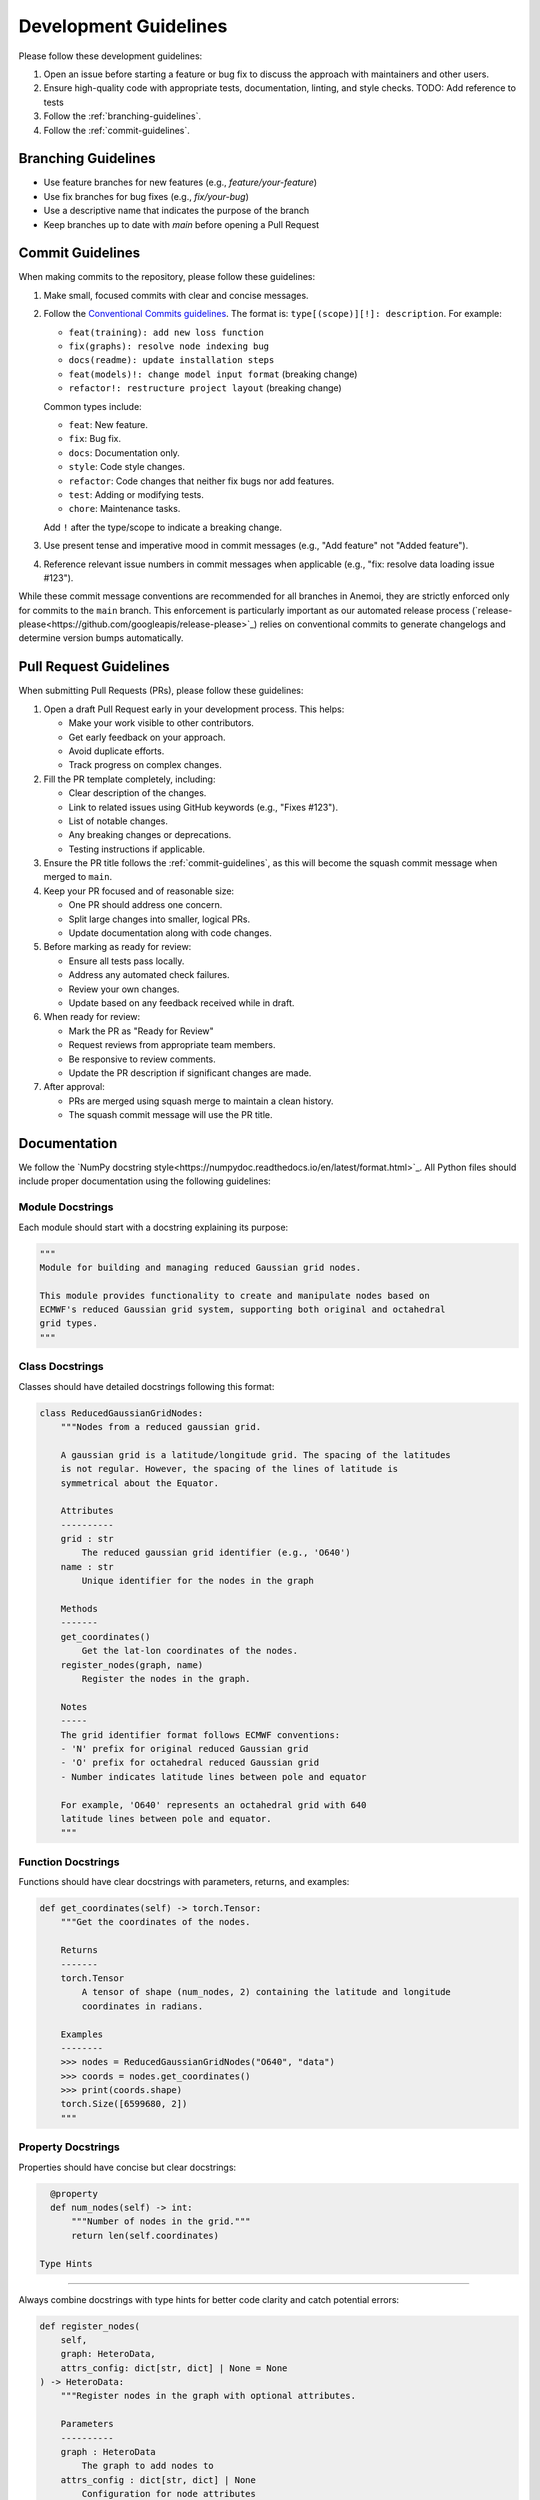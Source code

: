 .. _development-guidelines:

########################
 Development Guidelines
########################

Please follow these development guidelines:

#. Open an issue before starting a feature or bug fix to discuss the
   approach with maintainers and other users.
#. Ensure high-quality code with appropriate tests, documentation,
   linting, and style checks. TODO: Add reference to tests
#. Follow the :ref:`branching-guidelines`.
#. Follow the :ref:`commit-guidelines`.


.. _branching-guidelines:

**********************
 Branching Guidelines
**********************

-  Use feature branches for new features (e.g., `feature/your-feature`)
-  Use fix branches for bug fixes (e.g., `fix/your-bug`)
-  Use a descriptive name that indicates the purpose of the branch
-  Keep branches up to date with `main` before opening a Pull Request

.. _commit-guidelines:

*******************
 Commit Guidelines
*******************

When making commits to the repository, please follow these guidelines:

#. Make small, focused commits with clear and concise messages.

#. Follow the `Conventional Commits guidelines
   <https://www.conventionalcommits.org/>`_. The format is:
   ``type[(scope)][!]: description``. For example:

   - ``feat(training): add new loss function``
   - ``fix(graphs): resolve node indexing bug``
   - ``docs(readme): update installation steps``
   - ``feat(models)!: change model input format`` (breaking change)
   - ``refactor!: restructure project layout`` (breaking change)

   Common types include:

   - ``feat``: New feature.
   - ``fix``: Bug fix.
   - ``docs``: Documentation only.
   - ``style``: Code style changes.
   - ``refactor``: Code changes that neither fix bugs nor add features.
   - ``test``: Adding or modifying tests.
   - ``chore``: Maintenance tasks.

   Add ``!`` after the type/scope to indicate a breaking change.

#. Use present tense and imperative mood in commit messages (e.g., "Add
   feature" not "Added feature").

#. Reference relevant issue numbers in commit messages when applicable
   (e.g., "fix: resolve data loading issue #123").

While these commit message conventions are recommended for all branches in
Anemoi, they are strictly enforced only for commits to the ``main``
branch. This enforcement is particularly important as our automated
release process (`release-please<https://github.com/googleapis/release-please>`_) relies on conventional commits to
generate changelogs and determine version bumps automatically.

.. _pullrequest-guidelines:

*************************
 Pull Request Guidelines
*************************

When submitting Pull Requests (PRs), please follow these guidelines:

#. Open a draft Pull Request early in your development process. This helps:

   - Make your work visible to other contributors.
   - Get early feedback on your approach.
   - Avoid duplicate efforts.
   - Track progress on complex changes.

#. Fill the PR template completely, including:

   - Clear description of the changes.
   - Link to related issues using GitHub keywords (e.g., "Fixes #123").
   - List of notable changes.
   - Any breaking changes or deprecations.
   - Testing instructions if applicable.

#. Ensure the PR title follows the :ref:`commit-guidelines`, as this will become
   the squash commit message when merged to ``main``.

#. Keep your PR focused and of reasonable size:

   - One PR should address one concern.
   - Split large changes into smaller, logical PRs.
   - Update documentation along with code changes.

#. Before marking as ready for review:

   - Ensure all tests pass locally.
   - Address any automated check failures.
   - Review your own changes.
   - Update based on any feedback received while in draft.

#. When ready for review:

   - Mark the PR as "Ready for Review"
   - Request reviews from appropriate team members.
   - Be responsive to review comments.
   - Update the PR description if significant changes are made.

#. After approval:

   - PRs are merged using squash merge to maintain a clean history.
   - The squash commit message will use the PR title.


**************
 Documentation
**************

We follow the `NumPy docstring style<https://numpydoc.readthedocs.io/en/latest/format.html>`_. All
Python files should include proper documentation using the following guidelines:

Module Docstrings
================

Each module should start with a docstring explaining its purpose:

.. code-block:: python

   """
   Module for building and managing reduced Gaussian grid nodes.

   This module provides functionality to create and manipulate nodes based on
   ECMWF's reduced Gaussian grid system, supporting both original and octahedral
   grid types.
   """

Class Docstrings
===============

Classes should have detailed docstrings following this format:

.. code-block:: python

   class ReducedGaussianGridNodes:
       """Nodes from a reduced gaussian grid.

       A gaussian grid is a latitude/longitude grid. The spacing of the latitudes
       is not regular. However, the spacing of the lines of latitude is
       symmetrical about the Equator.

       Attributes
       ----------
       grid : str
           The reduced gaussian grid identifier (e.g., 'O640')
       name : str
           Unique identifier for the nodes in the graph

       Methods
       -------
       get_coordinates()
           Get the lat-lon coordinates of the nodes.
       register_nodes(graph, name)
           Register the nodes in the graph.

       Notes
       -----
       The grid identifier format follows ECMWF conventions:
       - 'N' prefix for original reduced Gaussian grid
       - 'O' prefix for octahedral reduced Gaussian grid
       - Number indicates latitude lines between pole and equator

       For example, 'O640' represents an octahedral grid with 640
       latitude lines between pole and equator.
       """

Function Docstrings
=================

Functions should have clear docstrings with parameters, returns, and examples:

.. code-block:: python

   def get_coordinates(self) -> torch.Tensor:
       """Get the coordinates of the nodes.

       Returns
       -------
       torch.Tensor
           A tensor of shape (num_nodes, 2) containing the latitude and longitude
           coordinates in radians.

       Examples
       --------
       >>> nodes = ReducedGaussianGridNodes("O640", "data")
       >>> coords = nodes.get_coordinates()
       >>> print(coords.shape)
       torch.Size([6599680, 2])
       """

Property Docstrings
=================

Properties should have concise but clear docstrings:

.. code-block:: python

   @property
   def num_nodes(self) -> int:
       """Number of nodes in the grid."""
       return len(self.coordinates)

 Type Hints
=========

Always combine docstrings with type hints for better code clarity and catch potential errors:

.. code-block:: python

   def register_nodes(
       self,
       graph: HeteroData,
       attrs_config: dict[str, dict] | None = None
   ) -> HeteroData:
       """Register nodes in the graph with optional attributes.

       Parameters
       ----------
       graph : HeteroData
           The graph to add nodes to
       attrs_config : dict[str, dict] | None
           Configuration for node attributes

       Returns
       -------
       HeteroData
           The updated graph with new nodes
       """

Private Methods
=============

Even private methods should have basic documentation:

.. code-block:: python

   def _validate_grid(self) -> None:
       """Validate the grid identifier format.

       Raises
       ------
       ValueError
           If grid identifier doesn't match expected format
       """

.. note::

   - Keep docstrings clear and concise while being informative.
   - Include examples for non-obvious functionality.
   - Document exceptions that might be raised.
   - Update docstrings when changing function signatures.
   - Use proper indentation in docstrings for readability.
   - Add inline comments for complex logic or algorithms.
   - To reference other documentation sections, use:

     - ``:ref:`section-name``` for internal documentation links
     - ```Section Title <link>`_`` for external links

     Example:

     .. code-block:: python

         """
         Process nodes in the graph.

         See Also
         --------
         :ref:`graphs-post-processor` : Documentation about post-processing nodes
         `PyG Documentation <https://pytorch-geometric.readthedocs.io/>`_ : External docs
         anemoi.graphs.nodes.TriNodes : Reference to another class
         """


*********
 Testing
*********

All code changes must include appropriate tests. For detailed testing guidelines
and examples, see :ref:`testing-guidelines`.

Key points:

#. Use pytest for all test cases.
#. Follow the :ref:`naming-conventions` for test files and functions.
#. Run tests locally before submitting PRs (``pytest``).
#. Add tests for both success and failure cases.

.. note::
   Pre-commit hooks will run a subset of tests. The full test suite
   runs automatically on Pull Requests.

****************************
 Performance Considerations
****************************

Performance is critical in scientific computing. Follow these guidelines to ensure
efficient code:

Profiling and Monitoring
=======================

#. Profile code to identify bottlenecks:

   - Use ``cProfile`` for Python profiling.
   - Use ``torch.profiler`` for PyTorch operations.
   - Monitor memory usage with ``memory_profiler``.

Data Operations
=============

#. Optimize data handling:

   - Use vectorized operations (NumPy/PyTorch) instead of loops.
   - Batch process data when possible.
   - Consider using ``torch.compile`` for PyTorch operations.
   - Minimize data copying and type conversions.

Memory Management
===============

#. Be mindful of memory usage:

   - Release unused resources promptly.
   - Use generators for large datasets.
   - Clear GPU memory when no longer needed.

Algorithm Optimization
====================

#. Choose efficient algorithms and data structures:

   - Use appropriate data structures (e.g., sets for lookups).
   - Cache expensive computations when appropriate.

.. note::

   Always benchmark performance improvements and document any critical
   performance considerations in docstrings. Balance code readability
   with performance optimizations.
